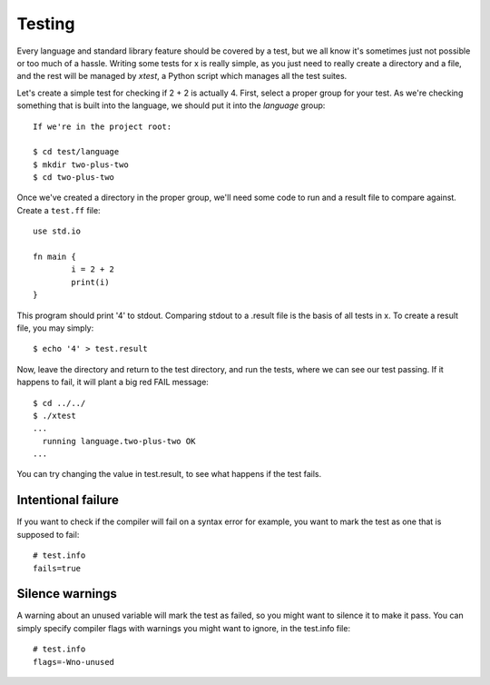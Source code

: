 Testing
=======

Every language and standard library feature should be covered by a test, but we
all know it's sometimes just not possible or too much of a hassle. Writing some
tests for x is really simple, as you just need to really create a directory
and a file, and the rest will be managed by `xtest`, a Python script which
manages all the test suites.

Let's create a simple test for checking if 2 + 2 is actually 4. First, select
a proper group for your test. As we're checking something that is built into
the language, we should put it into the `language` group::

        If we're in the project root:

        $ cd test/language
        $ mkdir two-plus-two
        $ cd two-plus-two

Once we've created a directory in the proper group, we'll need some code to run
and a result file to compare against. Create a ``test.ff`` file::

        use std.io

        fn main {
                i = 2 + 2
                print(i)
        }

This program should print '4' to stdout. Comparing stdout to a .result file is
the basis of all tests in x. To create a result file, you may simply::

        $ echo '4' > test.result

Now, leave the directory and return to the test directory, and run the tests,
where we can see our test passing. If it happens to fail, it will plant a big
red FAIL message::

        $ cd ../../
        $ ./xtest
        ...
          running language.two-plus-two OK
        ...

You can try changing the value in test.result, to see what happens if the test
fails.


Intentional failure
-------------------

If you want to check if the compiler will fail on a syntax error for example,
you want to mark the test as one that is supposed to fail::

        # test.info
        fails=true


Silence warnings
----------------

A warning about an unused variable will mark the test as failed, so you might
want to silence it to make it pass. You can simply specify compiler flags with
warnings you might want to ignore, in the test.info file::

        # test.info
        flags=-Wno-unused

